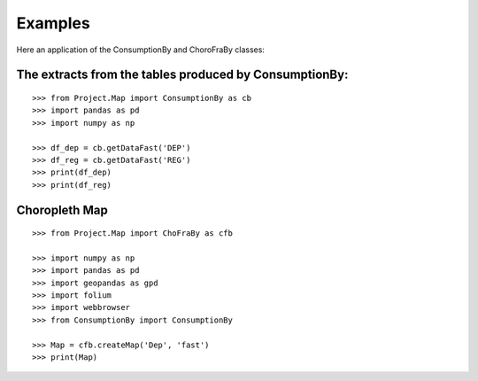 Examples
========

Here an application of the ConsumptionBy and ChoroFraBy classes:

The extracts from the tables produced by ConsumptionBy:
-------------------------------------------------------
::

    >>> from Project.Map import ConsumptionBy as cb
    >>> import pandas as pd
    >>> import numpy as np
    
    >>> df_dep = cb.getDataFast('DEP')
    >>> df_reg = cb.getDataFast('REG')
    >>> print(df_dep)
    >>> print(df_reg)
    

Choropleth Map
--------------
::

    >>> from Project.Map import ChoFraBy as cfb
    
    >>> import numpy as np
    >>> import pandas as pd
    >>> import geopandas as gpd
    >>> import folium
    >>> import webbrowser
    >>> from ConsumptionBy import ConsumptionBy
    
    >>> Map = cfb.createMap('Dep', 'fast')
    >>> print(Map)

    
